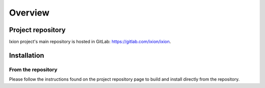 
Overview
========

Project repository
------------------

Ixion project's main repository is hosted in GitLab: https://gitlab.com/ixion/ixion.


Installation
------------

From the repository
^^^^^^^^^^^^^^^^^^^

Please follow the instructions found on the project repository page to build
and install directly from the repository.

